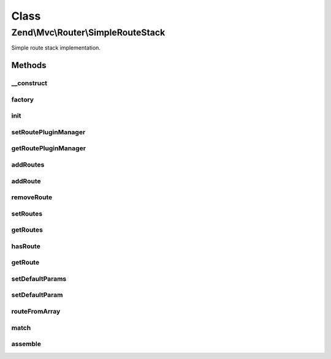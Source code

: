 .. Mvc/Router/SimpleRouteStack.php generated using docpx on 01/30/13 03:02pm


Class
*****

Zend\\Mvc\\Router\\SimpleRouteStack
===================================

Simple route stack implementation.

Methods
-------

__construct
+++++++++++

.. function:: __construct()


    Create a new simple route stack.

    :param RoutePluginManager: 



factory
+++++++

.. function:: factory()


    factory(): defined by RouteInterface interface.


    :param array|\Traversable: 

    :rtype: SimpleRouteStack 

    :throws: Exception\InvalidArgumentException 



init
++++

.. function:: init()


    Init method for extending classes.

    :rtype: void 



setRoutePluginManager
+++++++++++++++++++++

.. function:: setRoutePluginManager()


    Set the route plugin manager.

    :param RoutePluginManager: 

    :rtype: SimpleRouteStack 



getRoutePluginManager
+++++++++++++++++++++

.. function:: getRoutePluginManager()


    Get the route plugin manager.

    :rtype: RoutePluginManager 



addRoutes
+++++++++

.. function:: addRoutes()


    addRoutes(): defined by RouteStackInterface interface.


    :param array|\Traversable: 

    :rtype: SimpleRouteStack 

    :throws: Exception\InvalidArgumentException 



addRoute
++++++++

.. function:: addRoute()


    addRoute(): defined by RouteStackInterface interface.


    :param string: 
    :param mixed: 
    :param integer: 

    :rtype: SimpleRouteStack 



removeRoute
+++++++++++

.. function:: removeRoute()


    removeRoute(): defined by RouteStackInterface interface.


    :param string: 

    :rtype: SimpleRouteStack 



setRoutes
+++++++++

.. function:: setRoutes()


    setRoutes(): defined by RouteStackInterface interface.

    :param array|\Traversable: 

    :rtype: SimpleRouteStack 



getRoutes
+++++++++

.. function:: getRoutes()


    Get the added routes

    :rtype: Traversable list of all routes



hasRoute
++++++++

.. function:: hasRoute()


    Check if a route with a specific name exists

    :param string: 

    :rtype: boolean true if route exists



getRoute
++++++++

.. function:: getRoute()


    Get a route by name

    :param string: 

    :rtype: RouteInterface the route



setDefaultParams
++++++++++++++++

.. function:: setDefaultParams()


    Set a default parameters.

    :param array: 

    :rtype: SimpleRouteStack 



setDefaultParam
+++++++++++++++

.. function:: setDefaultParam()


    Set a default parameter.

    :param string: 
    :param mixed: 

    :rtype: SimpleRouteStack 



routeFromArray
++++++++++++++

.. function:: routeFromArray()


    Create a route from array specifications.

    :param array|\Traversable: 

    :rtype: SimpleRouteStack 

    :throws: Exception\InvalidArgumentException 



match
+++++

.. function:: match()


    match(): defined by RouteInterface interface.


    :param Request: 

    :rtype: RouteMatch|null 



assemble
++++++++

.. function:: assemble()


    assemble(): defined by RouteInterface interface.


    :param array: 
    :param array: 

    :rtype: mixed 

    :throws: Exception\InvalidArgumentException 
    :throws: Exception\RuntimeException 



